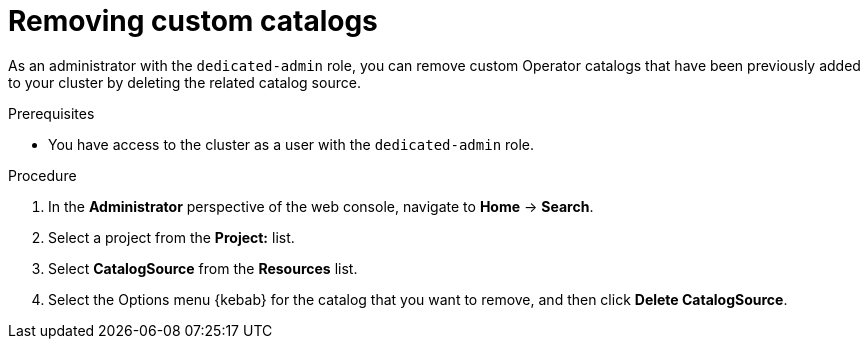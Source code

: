 // Module included in the following assemblies:
//
// * operators/admin/olm-managing-custom-catalogs.adoc

// The OCP version of this procedure is olm-removing-catalogs.adoc.

:_mod-docs-content-type: PROCEDURE
[id="sd-olm-removing-catalogs_{context}"]
= Removing custom catalogs

As an administrator with the `dedicated-admin` role, you can remove custom Operator catalogs that have been previously added to your cluster by deleting the related catalog source.

.Prerequisites
* You have access to the cluster as a user with the `dedicated-admin` role.

.Procedure

. In the *Administrator* perspective of the web console, navigate to *Home* -> *Search*.

. Select a project from the *Project:* list.

. Select *CatalogSource* from the *Resources* list.

. Select the Options menu {kebab} for the catalog that you want to remove, and then click *Delete CatalogSource*.